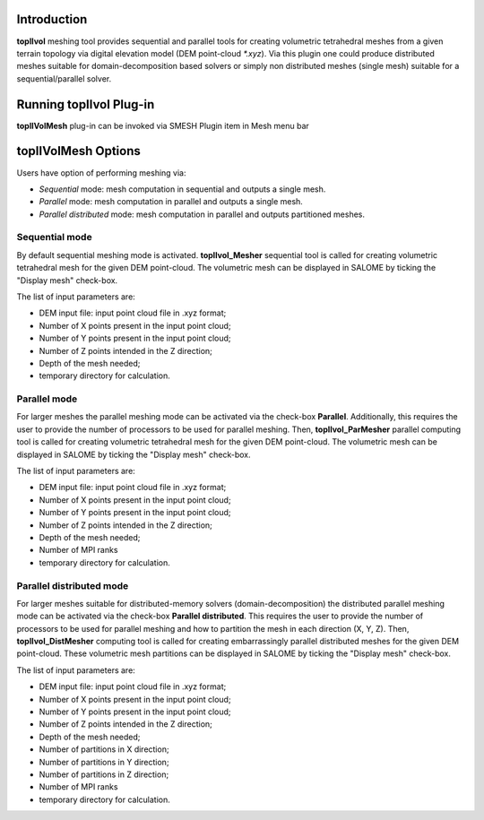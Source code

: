 Introduction
============

**topIIvol** meshing tool provides sequential and parallel tools for creating volumetric tetrahedral meshes from a given terrain topology via digital elevation model (DEM point-cloud `*.xyz`). Via this plugin one could produce distributed meshes suitable for domain-decomposition based solvers or simply non distributed meshes (single mesh) suitable for a sequential/parallel solver.

Running topIIvol Plug-in
========================

**topIIVolMesh** plug-in can be invoked via SMESH Plugin item in Mesh menu bar 

.. image:: images/callTopIIVolMesh.png
   :align: center


**topIIVolMesh** Options
========================

Users have option of performing meshing via:

- *Sequential* mode: mesh computation in sequential and outputs a single mesh.
- *Parallel* mode: mesh computation in parallel and outputs a single mesh. 
- *Parallel distributed* mode: mesh computation in parallel and outputs partitioned meshes.

Sequential mode
---------------
By default sequential meshing mode is activated. **topIIvol_Mesher** sequential tool is called for creating volumetric tetrahedral mesh for the given DEM point-cloud. The volumetric mesh can be displayed in SALOME by ticking the "Display mesh" check-box.

The list of input parameters are:

- DEM input file: input point cloud file in .xyz format;
- Number of X points present in the input point cloud;
- Number of Y points present in the input point cloud;
- Number of Z points intended in the Z direction;
- Depth of the mesh needed;
- temporary directory for calculation.

Parallel mode
---------------
For larger meshes the parallel meshing mode can be activated via the check-box **Parallel**. Additionally, this requires the user to provide the number of processors to be used for parallel meshing. Then, **topIIvol_ParMesher** parallel computing tool is called for creating volumetric tetrahedral mesh for the given DEM point-cloud. The volumetric mesh can be displayed in SALOME by ticking the "Display mesh" check-box.

The list of input parameters are:

- DEM input file: input point cloud file in .xyz format;
- Number of X points present in the input point cloud;
- Number of Y points present in the input point cloud;
- Number of Z points intended in the Z direction;
- Depth of the mesh needed;
- Number of MPI ranks
- temporary directory for calculation.


Parallel distributed mode
-----------------
For larger meshes suitable for distributed-memory solvers (domain-decomposition) the distributed parallel meshing mode can be activated via the check-box **Parallel distributed**. This requires the user to provide the number of processors to be used for parallel meshing and how to partition the mesh in each direction (X, Y, Z). Then,  **topIIvol_DistMesher** computing tool is called for creating embarrassingly parallel distributed meshes for the given DEM point-cloud. These volumetric mesh partitions can be displayed in SALOME by ticking the "Display mesh" check-box.

The list of input parameters are:

- DEM input file: input point cloud file in .xyz format;
- Number of X points present in the input point cloud;
- Number of Y points present in the input point cloud;
- Number of Z points intended in the Z direction;
- Depth of the mesh needed;
- Number of partitions in X direction;
- Number of partitions in Y direction;
- Number of partitions in Z direction;
- Number of MPI ranks
- temporary directory for calculation.

